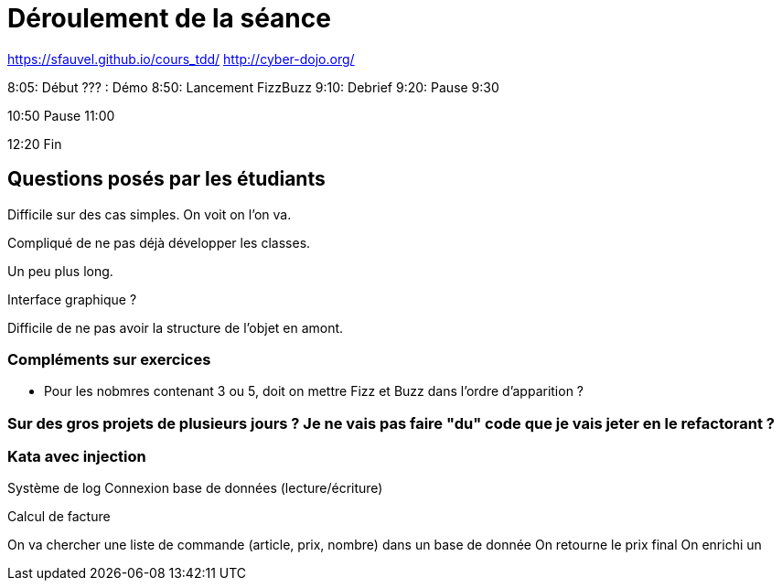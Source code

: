 = Déroulement de la séance

https://sfauvel.github.io/cours_tdd/
http://cyber-dojo.org/


8:05: Début
??? : Démo
8:50: Lancement FizzBuzz
9:10: Debrief
9:20: Pause
9:30

10:50 Pause
11:00 

12:20 Fin

== Questions posés par les étudiants

Difficile sur des cas simples. On voit on l'on va.

Compliqué de ne pas déjà développer les classes.

Un peu plus long.

Interface graphique ?

Difficile de ne pas avoir la structure de l'objet en amont. 

=== Compléments sur exercices

* Pour les nobmres contenant 3 ou 5, doit on mettre Fizz et Buzz dans l'ordre d'apparition ? 

=== Sur des gros projets de plusieurs jours ? Je ne vais pas faire "du" code que je vais jeter en le refactorant ? 



=== Kata avec injection

Système de log
Connexion base de données (lecture/écriture)

Calcul de facture

On va chercher une liste de commande (article, prix, nombre) dans un base de donnée
On retourne le prix final
On enrichi un 
